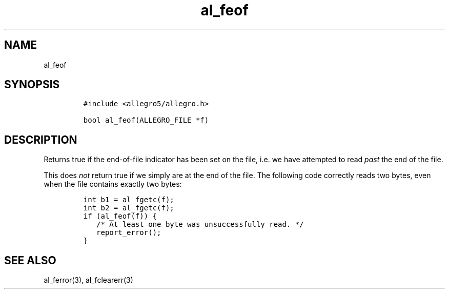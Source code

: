 .TH al_feof 3 "" "Allegro reference manual"
.SH NAME
.PP
al_feof
.SH SYNOPSIS
.IP
.nf
\f[C]
#include\ <allegro5/allegro.h>

bool\ al_feof(ALLEGRO_FILE\ *f)
\f[]
.fi
.SH DESCRIPTION
.PP
Returns true if the end-of-file indicator has been set on the file,
i.e.\ we have attempted to read \f[I]past\f[] the end of the file.
.PP
This does \f[I]not\f[] return true if we simply are at the end of
the file.
The following code correctly reads two bytes, even when the file
contains exactly two bytes:
.IP
.nf
\f[C]
int\ b1\ =\ al_fgetc(f);
int\ b2\ =\ al_fgetc(f);
if\ (al_feof(f))\ {
\ \ \ /*\ At\ least\ one\ byte\ was\ unsuccessfully\ read.\ */
\ \ \ report_error();
}
\f[]
.fi
.SH SEE ALSO
.PP
al_ferror(3), al_fclearerr(3)
